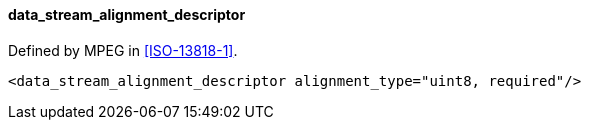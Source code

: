 ==== data_stream_alignment_descriptor

Defined by MPEG in <<ISO-13818-1>>.

[source,xml]
----
<data_stream_alignment_descriptor alignment_type="uint8, required"/>
----
